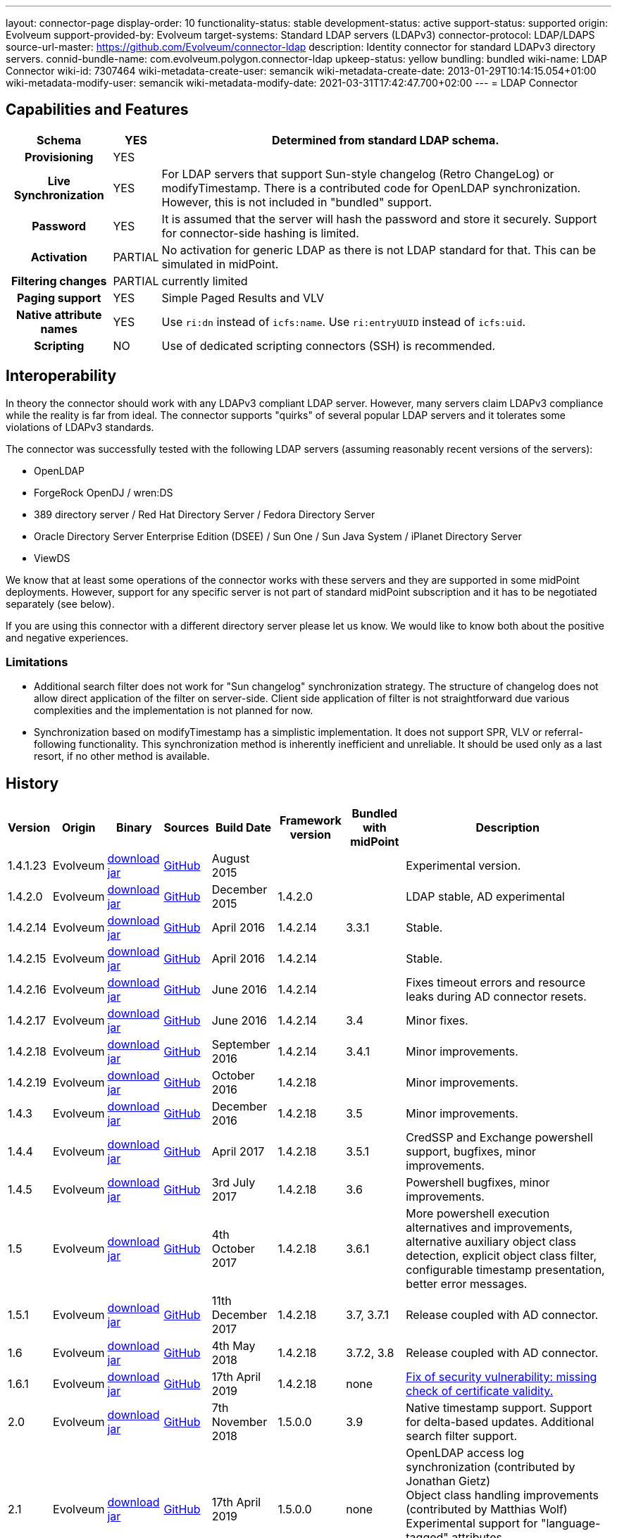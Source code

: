 ---
layout: connector-page
display-order: 10
functionality-status: stable
development-status: active
support-status: supported
origin: Evolveum
support-provided-by: Evolveum
target-systems: Standard LDAP servers (LDAPv3)
connector-protocol: LDAP/LDAPS
source-url-master: https://github.com/Evolveum/connector-ldap
description: Identity connector for standard LDAPv3 directory servers.
connid-bundle-name: com.evolveum.polygon.connector-ldap
upkeep-status: yellow
bundling: bundled
wiki-name: LDAP Connector
wiki-id: 7307464
wiki-metadata-create-user: semancik
wiki-metadata-create-date: 2013-01-29T10:14:15.054+01:00
wiki-metadata-modify-user: semancik
wiki-metadata-modify-date: 2021-03-31T17:42:47.700+02:00
---
= LDAP Connector

== Capabilities and Features

// Later: This will be moved to individual connector version page (automatically generated)
// Maybe we want to keep summary of the latest version here

[%autowidth,cols="h,1,1"]
|===
| Schema | YES | Determined from standard LDAP schema.

| Provisioning
| YES
|

| Live Synchronization
| YES
| For LDAP servers that support Sun-style changelog (Retro ChangeLog) or modifyTimestamp.
There is a contributed code for OpenLDAP synchronization.
However, this is not included in "bundled" support.

| Password
| YES
| It is assumed that the server will hash the password and store it securely.
Support for connector-side hashing is limited.

| Activation
| PARTIAL
| No activation for generic LDAP as there is not LDAP standard for that.
This can be simulated in midPoint.

| Filtering changes
| PARTIAL
| currently limited

| Paging support
| YES
| Simple Paged Results and VLV

| Native attribute names
| YES
| Use `ri:dn` instead of `icfs:name`.
Use `ri:entryUUID` instead of `icfs:uid`.

| Scripting
| NO
| Use of dedicated scripting connectors (SSH) is recommended.

|===

== Interoperability

In theory the connector should work with any LDAPv3 compliant LDAP server.
However, many servers claim LDAPv3 compliance while the reality is far from ideal.
The connector supports "quirks" of several popular LDAP servers and it tolerates some violations of LDAPv3 standards.

The connector was successfully tested with the following LDAP servers (assuming reasonably recent versions of the servers):

* OpenLDAP
* ForgeRock OpenDJ / wren:DS
* 389 directory server / Red Hat Directory Server / Fedora Directory Server
* Oracle Directory Server Enterprise Edition (DSEE) / Sun One / Sun Java System / iPlanet Directory Server
* ViewDS

We know that at least some operations of the connector works with these servers and they are supported in some midPoint deployments.
However, support for any specific server is not part of standard midPoint subscription and it has to be negotiated separately (see below).

If you are using this connector with a different directory server please let us know.
We would like to know both about the positive and negative experiences.

=== Limitations

* Additional search filter does not work for "Sun changelog" synchronization strategy.
The structure of changelog does not allow direct application of the filter on server-side.
Client side application of filter is not straightforward due various complexities and the implementation is not planned for now.

* Synchronization based on modifyTimestamp has a simplistic implementation.
It does not support SPR, VLV or referral-following functionality.
This synchronization method is inherently inefficient and unreliable.
It should be used only as a last resort, if no other method is available.

== History

// This is temporary, we want to replace it with auto-generated (or semi-auto-generated) pages.

[%autowidth]
|===
| Version | Origin | Binary | Sources | Build Date | Framework version | Bundled with midPoint | Description

| 1.4.1.23
| Evolveum
| link:http://nexus.evolveum.com/nexus/content/repositories/releases/com/evolveum/polygon/connector-ldap/1.4.1.23/connector-ldap-1.4.1.23.jar[download jar]
| link:https://github.com/Evolveum/connector-ldap/tree/v1.4.1.23[GitHub]
| August 2015
|
|
| Experimental version.

| 1.4.2.0
| Evolveum
| link:http://nexus.evolveum.com/nexus/content/repositories/releases/com/evolveum/polygon/connector-ldap/1.4.2.0/connector-ldap-1.4.2.0.jar[download jar]
| link:https://github.com/Evolveum/connector-ldap/tree/v1.4.2.0[GitHub]
| December 2015
| 1.4.2.0
|
| LDAP stable, AD experimental

| 1.4.2.14
| Evolveum
| link:http://nexus.evolveum.com/nexus/content/repositories/releases/com/evolveum/polygon/connector-ldap/1.4.2.14/connector-ldap-1.4.2.14.jar[download jar]
| link:https://github.com/Evolveum/connector-ldap/tree/v1.4.2.14[GitHub]
| April 2016
| 1.4.2.14
| 3.3.1
| Stable.

| 1.4.2.15
| Evolveum
| link:http://nexus.evolveum.com/nexus/content/repositories/releases/com/evolveum/polygon/connector-ldap/1.4.2.15/connector-ldap-1.4.2.15.jar[download jar]
| link:https://github.com/Evolveum/connector-ldap/tree/v1.4.2.15[GitHub]
| April 2016
| 1.4.2.14
|
| Stable.


| 1.4.2.16
| Evolveum
| link:http://nexus.evolveum.com/nexus/content/repositories/releases/com/evolveum/polygon/connector-ldap/1.4.2.16/connector-ldap-1.4.2.16.jar[download jar]
| link:https://github.com/Evolveum/connector-ldap/tree/v1.4.2.16[GitHub]
| June 2016
| 1.4.2.14
|
| Fixes timeout errors and resource leaks during AD connector resets.

| 1.4.2.17
| Evolveum
| link:http://nexus.evolveum.com/nexus/content/repositories/releases/com/evolveum/polygon/connector-ldap/1.4.2.17/connector-ldap-1.4.2.17.jar[download jar]
| link:https://github.com/Evolveum/connector-ldap/tree/v1.4.2.17[GitHub]
| June 2016
| 1.4.2.14
| 3.4
| Minor fixes.

| 1.4.2.18
| Evolveum
| link:http://nexus.evolveum.com/nexus/content/repositories/releases/com/evolveum/polygon/connector-ldap/1.4.2.18/connector-ldap-1.4.2.18.jar[download jar]
| link:https://github.com/Evolveum/connector-ldap/tree/v1.4.2.18[GitHub]
| September 2016
| 1.4.2.14
| 3.4.1
| Minor improvements.

| 1.4.2.19
| Evolveum
| link:http://nexus.evolveum.com/nexus/content/repositories/releases/com/evolveum/polygon/connector-ldap/1.4.2.19/connector-ldap-1.4.2.19.jar[download jar]
| link:https://github.com/Evolveum/connector-ldap/tree/v1.4.2.19[GitHub]
| October 2016
| 1.4.2.18
|
| Minor improvements.

| 1.4.3
| Evolveum
| link:http://nexus.evolveum.com/nexus/content/repositories/releases/com/evolveum/polygon/connector-ldap/1.4.3/connector-ldap-1.4.3.jar[download jar]
| link:https://github.com/Evolveum/connector-ldap/tree/v1.4.3[GitHub]
| December 2016
| 1.4.2.18
| 3.5
| Minor improvements.

| 1.4.4
| Evolveum
| link:http://nexus.evolveum.com/nexus/content/repositories/releases/com/evolveum/polygon/connector-ldap/1.4.4/connector-ldap-1.4.4.jar[download jar]
| link:https://github.com/Evolveum/connector-ldap/tree/v1.4.4[GitHub]
| April 2017
| 1.4.2.18
| 3.5.1
| CredSSP and Exchange powershell support, bugfixes, minor improvements.

| 1.4.5
| Evolveum
| link:http://nexus.evolveum.com/nexus/content/repositories/releases/com/evolveum/polygon/connector-ldap/1.4.5/connector-ldap-1.4.5.jar[download jar]
| link:https://github.com/Evolveum/connector-ldap/tree/v1.4.5[GitHub]
| 3rd July 2017
| 1.4.2.18
| 3.6
| Powershell bugfixes, minor improvements.

| 1.5
| Evolveum
| link:http://nexus.evolveum.com/nexus/content/repositories/releases/com/evolveum/polygon/connector-ldap/1.5/connector-ldap-1.5.jar[download jar]
| link:https://github.com/Evolveum/connector-ldap/tree/v1.5[GitHub]
| 4th October 2017
| 1.4.2.18
| 3.6.1
| More powershell execution alternatives and improvements, alternative auxiliary object class detection, explicit object class filter, configurable timestamp presentation, better error messages.

| 1.5.1
| Evolveum
| link:http://nexus.evolveum.com/nexus/content/repositories/releases/com/evolveum/polygon/connector-ldap/1.5.1/connector-ldap-1.5.1.jar[download jar]
| link:https://github.com/Evolveum/connector-ldap/tree/v1.5.1[GitHub]
| 11th December 2017
| 1.4.2.18
| 3.7, 3.7.1
| Release coupled with AD connector.

| 1.6
| Evolveum
| link:http://nexus.evolveum.com/nexus/content/repositories/releases/com/evolveum/polygon/connector-ldap/1.6/connector-ldap-1.6.jar[download jar]
| link:https://github.com/Evolveum/connector-ldap/tree/v1.6[GitHub]
| 4th May 2018
| 1.4.2.18
| 3.7.2, 3.8
| Release coupled with AD connector.

| 1.6.1
| Evolveum
| link:http://nexus.evolveum.com/nexus/content/repositories/releases/com/evolveum/polygon/connector-ldap/1.6.1/connector-ldap-1.6.1.jar[download jar]
| link:https://github.com/Evolveum/connector-ldap/tree/v1.6.1[GitHub]
| 17th April 2019
| 1.4.2.18
| none
| xref:/midpoint/reference/security/advisories/004-ad-and-ldap-connectors-do-not-check-certificate-validity/[Fix of security vulnerability: missing check of certificate validity.]

| 2.0
| Evolveum
| link:https://nexus.evolveum.com/nexus/repository/releases/com/evolveum/polygon/connector-ldap/2.0/connector-ldap-2.0.jar[download jar]
| link:https://github.com/Evolveum/connector-ldap/tree/v2.0[GitHub]
| 7th November 2018
| 1.5.0.0
| 3.9
| Native timestamp support.
Support for delta-based updates.
Additional search filter support.

| 2.1
| Evolveum
| link:https://nexus.evolveum.com/nexus/repository/releases/com/evolveum/polygon/connector-ldap/2.1/connector-ldap-2.1.jar[download jar]
| link:https://github.com/Evolveum/connector-ldap/tree/v2.1[GitHub]
| 17th April 2019
| 1.5.0.0
| none
| OpenLDAP access log synchronization (contributed by Jonathan Gietz) +
Object class handling improvements (contributed by Matthias Wolf) +
Experimental support for "language-tagged" attributes. +
xref:/midpoint/reference/security/advisories/004-ad-and-ldap-connectors-do-not-check-certificate-validity/[Fix of security vulnerability: missing check of certificate validity.]

| 2.2
| Evolveum
| link:https://nexus.evolveum.com/nexus/repository/releases/com/evolveum/polygon/connector-ldap/2.2/connector-ldap-2.2.jar[download jar]
| link:https://github.com/Evolveum/connector-ldap/tree/v2.2[GitHub]
| 31st May 2019
| 1.5.0.0
| none
| Upgrade of Apache Directory API (may fix some connection issues) +
Support for substring filter anchors (MID-5383) +
Fixing localization of configuration properties

| 2.3
| Evolveum
| link:https://nexus.evolveum.com/nexus/repository/releases/com/evolveum/polygon/connector-ldap/2.3/connector-ldap-2.3.jar[download jar]
| link:https://github.com/Evolveum/connector-ldap/tree/v2.3[GitHub]
| 13th August 2019
| 1.5.0.0
| 4.0
| Upgrade of Apache Directory API +
Support for defaultSearchScope

| 2.4
| Evolveum
| link:https://nexus.evolveum.com/nexus/repository/releases/com/evolveum/polygon/connector-ldap/2.4/connector-ldap-2.4.jar[download jar]
| link:https://github.com/Evolveum/connector-ldap/tree/v2.4[GitHub]
| 22nd November 2019
| 1.5.0.0
| TBD
| Removed legacy support for eDirectory +
Upgrade of Apache Directory API (2.0e1) +
Support for "tree delete" LDAP control.

| 2.4.1
| Evolveum
| link:https://nexus.evolveum.com/nexus/repository/releases/com/evolveum/polygon/connector-ldap/2.4.1/connector-ldap-2.4.1.jar[download jar]
| link:https://github.com/Evolveum/connector-ldap/tree/v2.4.1[GitHub]
| 23rd September 2020
| 1.5.0.0
| TBD (probably 4.0.3)
| Fix configuration order (MID-6312)

| 3.0
| Evolveum
| link:https://nexus.evolveum.com/nexus/repository/releases/com/evolveum/polygon/connector-ldap/3.0/connector-ldap-3.0.jar[download jar]
| link:https://github.com/Evolveum/connector-ldap/tree/v3.0[GitHub]
| 3rd April 2020
| 1.5.0.0
| 4.1
| Fixed detection of polystring attributes. +
Implemented `baseContextToSynchronize` in timestamp-based synchronization. +
Java 11 support (no Java 8 support any more).

| 3.1
| Evolveum
| link:https://nexus.evolveum.com/nexus/repository/releases/com/evolveum/polygon/connector-ldap/3.1/connector-ldap-3.1.jar[download jar]
| link:https://github.com/Evolveum/connector-ldap/tree/v3.1[GitHub]
| 20th October 2020
| 1.5.0.0
| 4.2
| Additional filter fixes at several places. +
Improved VLV detection. +
Proper SPR "abandon". +
Improved error handling. +
Misc minor fixes.

| 3.2
| Evolveum
| link:https://nexus.evolveum.com/nexus/repository/releases/com/evolveum/polygon/connector-ldap/3.2/connector-ldap-3.2.jar[download jar]
| link:https://github.com/Evolveum/connector-ldap/tree/v3.2[GitHub]
| 31th March 2021
| 1.5.0.0
| 4.3
| Optional unbind before disconnect +
Improved connection handling (connection reuse, reconnects) +
Upgraded Directory API to Evolveum version 2.0.1e1, which fixes file descriptor leak +
Slightly improved logging +
includeObjectClassFilter set to true by default

| 3.3
| Evolveum
| link:https://nexus.evolveum.com/nexus/repository/releases/com/evolveum/polygon/connector-ldap/3.3/connector-ldap-3.3.jar[download jar]
| link:https://github.com/Evolveum/connector-ldap/tree/v3.3[GitHub]
| 8th October 2021
| 1.5.0.0
| 4.4
| Fixed problem with excessive abandons +
Several fixes and improvements related to timeouts and unbind operations +
Support for TCP keepalive +
Connection logging (terse format) +
Smarter handling of root DSE fetches +
Finer-grained timeouts +
Root DSE fetch option for checkAlive +
SHA-2 hash support (contribution, untested)

| 3.3.1
| Evolveum
| link:https://nexus.evolveum.com/nexus/repository/releases/com/evolveum/polygon/connector-ldap/3.3.1/connector-ldap-3.3.1.jar[download jar]
| link:https://github.com/Evolveum/connector-ldap/tree/v3.3.1[GitHub]
| 22nd December 2021
| 1.5.0.0
| N/A
| Fixing AD "range" mechanism (used for large AD groups)


|===


// Later: when we can auto-generate connector version pages:
//
//Click on a version number to get the details about a particular connector version.
//
//++++
//{//% include connector-history.html %//}
//++++

This is an LDAP connector completely rewritten from scratch in 2015.
It is using Apache Directory API and it is designed and built to work with recent ConnId versions and to take all the advantages of that.
This is the supported and recommended LDAP and AD connector for midPoint.
The old LDAP and AD connectors are now deprecated and they are no longer supported.

== Support

LDAP connector is bundled with midPoint distribution.
Support for LDAP connector is included in standard midPoint support service (a.k.a. xref:/support/bundled-support/[bundled support]) - however, there are limitations.
This "bundled" support only includes operations of LDAP connector that 100% compliant with LDAP standards.
Any non-standard functionality is explicitly excluded from the bundled support.

It is a sad fact that so far we haven't seen any LDAP server that would be 100% standard-compliant or that would not require any non-standard extensions to work.
Therefore if you want to be sure that this LDAP connector will work with your LDAP server, we strongly recommend to negotiate support for that specific server in your midPoint support contract.

For the purposes of this definition "standard" means RFC specifications that reach at least a "proposed standard" status.
Drafts, informational documents, vendor specifications or any other documents are not considered to be part of LDAP standards.

This means that the bundled support does not include support for any specific LDAP server.
Support for specific servers needs to be explicitly negotiated in the support contract.

NOTE: There may be exception to this rule for the customers that purchased support before the release of midPoint 4.0.
In case of any doubts please contact Evolveum sales representatives.

When dealing with connector issues, please make sure to follow xref:troubleshooting/[LDAP Connector Troubleshooting Guide].

== Notes

The LDAP connector bundle also contains connector for Active Directory.
These connectors are specializations of the LDAP connector and support the LDAP quirks needed to work with AD.

=== ConnId Result Handlers

[WARNING]
====
We strongly recommend to disable all the handlers when working with well-designed connectors in general and when working with our LDAP or xref:/connectors/connectors/com.evolveum.polygon.connector.ldap.ad.AdLdapConnector/[AD/LDAP] connectors in particular.
====

Those "result handlers" are an artifact of an original xref:/connectors/connid/1.x/icf-issues/[original Identity Connector Framework over-engineering]. The handlers are supposed to assist connectors by implementing "mechanism" that the connector or resource does not support - such as search result filtering, data normalization and so on.
However, those handler are generic and they know nothing about the particulars of the resource that the connector connects to.
Therefore in vast majority of cases those handlers just get into the way and they distort the data.
Good connectors usually do not need those handlers at all.
Unfortunately, these handler are enabled by default and there is no way for a connector to tell the framework to turn them off.
The handlers needs to be explicitly disabled in the resource configuration.

[source,xml]
----
<icfs:resultsHandlerConfiguration>
  <icfs:enableNormalizingResultsHandler>false</icfs:enableNormalizingResultsHandler>
  <icfs:enableFilteredResultsHandler>false</icfs:enableFilteredResultsHandler>
  <icfs:enableAttributesToGetSearchResultsHandler>false</icfs:enableAttributesToGetSearchResultsHandler>
</icfs:resultsHandlerConfiguration>
----

=== Date and Time Formats

 You can control the way LDAP connecto presents dates and times by by using timestampPresentation configuration property.
It has three possible values:

* `native`: LDAP connector will present timestamps in native ConnId date format.
This is the most natural and default setting.

* `unixEpoch`: LDAP connector will present timestamps in UNIX epoch format (number of seconds since 1970)

* ` string`: LDAP connector will present timestamps in LDAP-native format (generalized time, ISO 8601

In a normal case all timestamps in midPoint are in link:https://www.w3.org/TR/NOTE-datetime[W3C DateTime format]. When using the `native` time representation, MidPoint automatically converts all the date/time values to this format.

However, older versions of ConnId framework did not have any way how to express date/time information in the schema.
The `native` time representation was not possible.
ConnId framework was representing date/time information as (long) integers in UNIX timestamp format.
For these cases there are options to represents time as long integer or string.
This is mostly a historical feature now.

=== ObjectClass Filters

Natural way to use LDAP is to use "short" search filters, such as `(cn=foo)`. However, such search filter can match objects of several incompatible objectclasses, producing incorrect results.
Therefore a strict way to construct a search filter is to always add an objectclass clause to the filter, resulting in `(&(objectclass=inetOrgPerson)(cn=foo))` filter.
Use of such search filter ensures that the results will be correct.

This search filter should work flawlessly on standard-compliance and correctly-configured LDAP servers.
Therefore since connector version 3.2, use of such search filters is tuned on by default.
However, such search filters may cause issues on non-compliant and/or incorrectly configured and populated servers.
In such case, the behavior can be controlled by `includeObjectClassFilter` configuration property.

=== Apache Directory API Warnings [[dirapi-warnings]]

You may be getting warnings and info messages in your log, like this:

[source]
----
WARN (org.apache.directory.api.ldap.model.entry.DefaultAttribute): ERR_13207_VALUE_ALREADY_EXISTS The value 'telephoneNumber' already exists in the attribute (m-may)
INFO (org.apache.directory.api.ldap.model.schema.registries.helper.MatchingRuleHelper): ERR_13765_MR_MUST_REFER_EXISTING_SYNTAX The created MatchingRule must refers to an existing SYNTAX element
WARN (org.apache.directory.api.ldap.model.entry.DefaultAttribute): ERR_13207_VALUE_ALREADY_EXISTS The value 'telephoneNumber' already exists in the attribute (m-may)
2021-04-27 13:35:58,121 [] [http-nio-8080-exec-35] INFO (org.apache.directory.api.ldap.model.schema.registries.helper.MatchingRuleHelper): ERR_13765_MR_MUST_REFER_EXISTING_SYNTAX The created MatchingRule must refers to an existing SYNTAX element
----

Generally speaking, those messages are benign.
We are using Apache Directory API as an LDAP client library in our LDAP connector.
The Directory API is quite pedantic when it comes to adherence to LDAP standards and schema consistency.
However, there is perhaps no single LDAP server that is 100% compliant with LDAP standards (see xref:/iam/ldap-survival-guide/[]).
Hence the warnings and info messages in log files.

As we cannot really fix the serves, and the behavior of Directory API is technically correct, there is no _right_ way to solve this issue.
The easiest practical way to get rid of the messages is to set levels for particular loggers:

[%autowidth]
|====
| Logger | Lever

| org.apache.directory.api.ldap.model.entry.DefaultAttribute
| ERROR

| org.apache.directory.api.ldap.model.schema.registries
| ERROR

|====

Setting Directory API loggers to these levels should still be safe.
In case of any major problem the connector itself should log appropriate error message.

=== Fail-over [[failover]]

Since version 3.4 of the connector, LDAP connector has a support for fail-over functionality.
Several LDAP servers can be configured in LDAP connector.
The connector will fail over to a secondary server(s) in case that the primary server fails.
This can be configured using the `servers` configuration property:

[source,xml]
----
    <connectorConfiguration>
        <configurationProperties>
            <host>primary.ldap.example.com</host>
            <baseContext>dc=evolveum,dc=com</baseContext>
            <servers>host=secondary.ldap.example.com</servers>
            ...
        </configurationProperties>
    </connectorConfiguration>
----

The _main_ LDAP server configured using the usual configuration properties (`host`, `port` and similar) is considered a _primary_ server.
Secondary servers can be configured using `servers` configuration property.
The example above is a configuration of two LDAP servers:

* Server `primary.ldap.example.com` as a _primary_ LDAP server for base context `dc=evolveum,dc=com`.

* Server `secondary.ldap.example.com` as a _secondary_ LDAP server.
Base context, port, bind DN and password, connection security settings and all other connection details are "inherited" from primary server definition.

There are several requirements, assumptions and limitations to this functionality:

* All LDAP servers (primary and secondary) are expected to be homogeneous and replicated in a *multi-master* (mirror) way.
I.e. the servers should have exactly the same configuration and the same data.
The connector will try to execute the same operations on the servers, regardless of whether it is primary or secondary.
Therefore schema, indexes, optional features (supported controls and extensions, such as VLV), access control and data must be the same on all servers.
Deployments with partial replication, read-only replicas or any other non-homogeneous configurations are not supported.

* This feature is designed for *fail-over*, not load balancing.
The connector will try to access the primary server if it is available.
The communication will be switched to secondary server only in case primary server is not available.
The connector will switch back to primary server as soon as possible (with short _switch-back interval_, to avoid too many failed connection attempt to primary).
Which means that most of the load is still placed on primary server.
Even if the connector switches to secondary server, it will remain focused on a single secondary server as long as it work, not using other secondary servers.
The reason for this "sticky" behavior is to reduce data consistency risks.

* The connector no longer support LDAP referrals.
All LDAP referrals are ignored, regardless of the (legacy) referral configuration in the connector.
Fail-over functionality is supposed to replace the need for referrals, that never really provided any practical solution anyway.

* The fail-over functionality is designed for use with LDAPv3 standard-compliant (to applicable degree) servers.
It is not designed for use with non-standard LDAP servers, such as Active Directory, eDirectory and similar servers.

* There is a theoretical possibility to define servers for LDAP base contexts that are different than the base context of the main server, thus supporting a _hierarchy_ of LDAP servers (also known as _delegation_ or _distributed directory_).
However, this functionality is considered *experimental*, it is not officially supported.
Only configuration that use the same base context for all servers is officially supported.

* The main server (the one configured with `host`, `port` and similar properties) is always considered to be primary.
In theory, other servers defined in the `servers` property can be marked as primary.
However, this configuration is not supported.
There must be exactly one primary server for each base context.

LDAP replication functionality is quite common in LDAP server implementations.
The fail-over functionality of LDAP connector takes advantage of this functionality.
However, LDAP servers generally implement only weak consistency guarantees for replicated directory topologies, which is somehow given by the design of LDAP protocol and directory data structures.
Weak consistency has its significant advantages, yet it has also disadvantages.
When it comes to operation of LDAP connector, perhaps the most problematic is a read-after-write scenario.
The connector may write data to primary server, then the primary server goes down, connector fails over to the secondary server, which means that subsequent read gets outdated data from a secondary server.
As the fail-over happens transparently in the connector, the application (midPoint) is not aware that fail-over took place, it has no idea that the data may be out of date.
This may cause temporary fluctuations, where old data may be presented as current data for a limited period of time.
However, both LDAP servers and midPoint are built for _eventual consistency_, converging data values _eventually_.
However, data consistency has to be kept in mind, and proper method should be employed both at the LDAP side (e.g. replication failure recovery) and midPoint side (e.g. regular reconciliation) to make the entire system _eventually consistent_.

== Resource Examples

* xref:/connectors/resources/ldap/openldap/[OpenLDAP]

* xref:/connectors/resources/ldap/opendj/[OpenDJ]

* xref:/connectors/resources/ldap/dsee/[Directory Server Enterprise Edition]

== See Also

* xref:troubleshooting/[LDAP Connector Troubleshooting]

* xref:/iam/ldap-survival-guide/[]